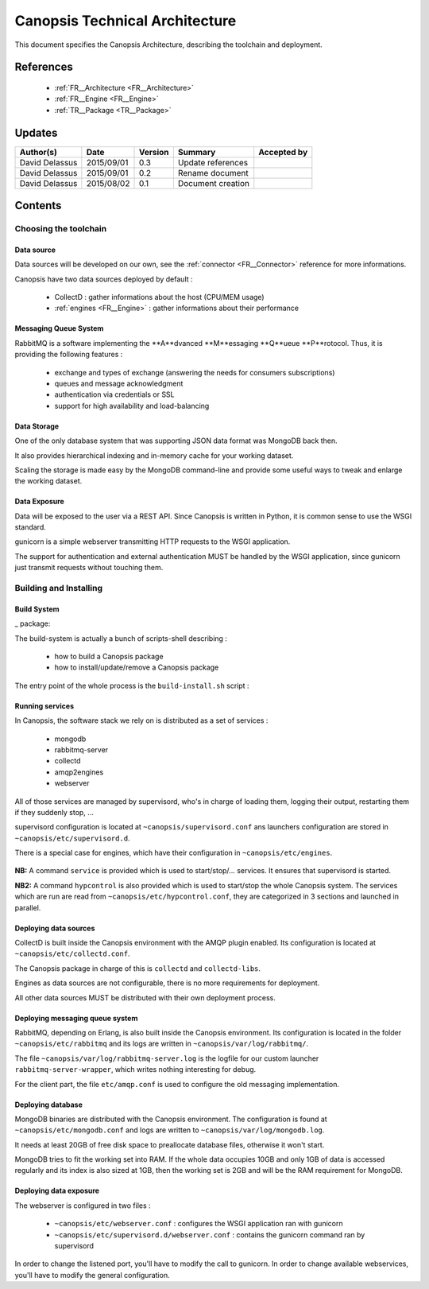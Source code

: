 .. _TR__Architecture:

===============================
Canopsis Technical Architecture
===============================

This document specifies the Canopsis Architecture, describing the toolchain and
deployment.

References
==========

 - :ref:`FR__Architecture <FR__Architecture>`
 - :ref:`FR__Engine <FR__Engine>`
 - :ref:`TR__Package <TR__Package>`

Updates
=======

.. csv-table::
   :header: "Author(s)", "Date", "Version", "Summary", "Accepted by"

   "David Delassus", "2015/09/01", "0.3", "Update references", ""
   "David Delassus", "2015/09/01", "0.2", "Rename document", ""
   "David Delassus", "2015/08/02", "0.1", "Document creation", ""

Contents
========

Choosing the toolchain
----------------------

Data source
~~~~~~~~~~~

Data sources will be developed on our own, see the :ref:`connector <FR__Connector>`
reference for more informations.

Canopsis have two data sources deployed by default :

 - CollectD : gather informations about the host (CPU/MEM usage)
 - :ref:`engines <FR__Engine>` : gather informations about their performance

Messaging Queue System
~~~~~~~~~~~~~~~~~~~~~~

RabbitMQ is a software implementing the **A**dvanced **M**essaging **Q**ueue **P**rotocol.
Thus, it is providing the following features :

 - exchange and types of exchange (answering the needs for consumers subscriptions)
 - queues and message acknowledgment
 - authentication via credentials or SSL
 - support for high availability and load-balancing

Data Storage
~~~~~~~~~~~~

One of the only database system that was supporting JSON data format was MongoDB
back then.

It also provides hierarchical indexing and in-memory cache for your working dataset.

Scaling the storage is made easy by the MongoDB command-line and provide some useful
ways to tweak and enlarge the working dataset.

Data Exposure
~~~~~~~~~~~~~

Data will be exposed to the user via a REST API. Since Canopsis is written in
Python, it is common sense to use the WSGI standard.

gunicorn is a simple webserver transmitting HTTP requests to the WSGI application.

The support for authentication and external authentication MUST be handled by the
WSGI application, since gunicorn just transmit requests without touching them.

Building and Installing
-----------------------

Build System
~~~~~~~~~~~~

_ package:

The build-system is actually a bunch of scripts-shell describing :

 - how to build a Canopsis package
 - how to install/update/remove a Canopsis package

The entry point of the whole process is the ``build-install.sh`` script :

.. figure:: ../_static/images/architecture/buildinstall.png

Running services
~~~~~~~~~~~~~~~~

.. _service:

In Canopsis, the software stack we rely on is distributed as a set of services :

 - mongodb
 - rabbitmq-server
 - collectd
 - amqp2engines
 - webserver

All of those services are managed by supervisord, who's in charge of loading them,
logging their output, restarting them if they suddenly stop, ...

supervisord configuration is located at ``~canopsis/supervisord.conf`` ans launchers
configuration are stored in ``~canopsis/etc/supervisord.d``.

There is a special case for engines, which have their configuration in ``~canopsis/etc/engines``.

.. figure:: ../_static/images/architecture/supervisord.png

**NB:** A command ``service`` is provided which is used to start/stop/... services.
It ensures that supervisord is started.

**NB2:** A command ``hypcontrol`` is also provided which is used to start/stop the
whole Canopsis system. The services which are run are read from ``~canopsis/etc/hypcontrol.conf``, they are categorized in 3 sections and launched in parallel.

Deploying data sources
~~~~~~~~~~~~~~~~~~~~~~

CollectD is built inside the Canopsis environment with the AMQP plugin enabled.
Its configuration is located at ``~canopsis/etc/collectd.conf``.

The Canopsis package in charge of this is ``collectd`` and ``collectd-libs``.

Engines as data sources are not configurable, there is no more requirements for
deployment.

All other data sources MUST be distributed with their own deployment process.

Deploying messaging queue system
~~~~~~~~~~~~~~~~~~~~~~~~~~~~~~~~

RabbitMQ, depending on Erlang, is also built inside the Canopsis environment.
Its configuration is located in the folder ``~canopsis/etc/rabbitmq`` and its
logs are written in ``~canopsis/var/log/rabbitmq/``.

The file ``~canopsis/var/log/rabbitmq-server.log`` is the logfile for our custom
launcher ``rabbitmq-server-wrapper``, which writes nothing interesting for debug.

For the client part, the file ``etc/amqp.conf`` is used to configure the old messaging
implementation.

Deploying database
~~~~~~~~~~~~~~~~~~

MongoDB binaries are distributed with the Canopsis environment.
The configuration is found at ``~canopsis/etc/mongodb.conf`` and logs are written
to ``~canopsis/var/log/mongodb.log``.

It needs at least 20GB of free disk space to preallocate database files, otherwise
it won't start.

MongoDB tries to fit the working set into RAM. If the whole data occupies 10GB and
only 1GB of data is accessed regularly and its index is also sized at 1GB, then
the working set is 2GB and will be the RAM requirement for MongoDB.

Deploying data exposure
~~~~~~~~~~~~~~~~~~~~~~~

The webserver is configured in two files :

 * ``~canopsis/etc/webserver.conf`` : configures the WSGI application ran with gunicorn
 * ``~canopsis/etc/supervisord.d/webserver.conf`` : contains the gunicorn command ran by supervisord

In order to change the listened port, you'll have to modify the call to gunicorn.
In order to change available webservices, you'll have to modify the general configuration.
